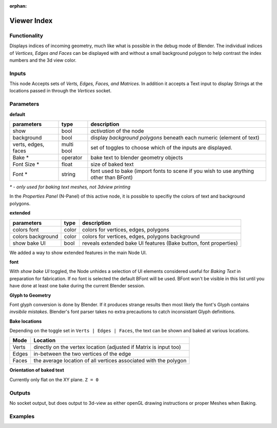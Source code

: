 :orphan:

Viewer Index
============

Functionality
-------------

Displays indices of incoming geometry, much like what is possible in the debug mode of Blender. The individual indices of 
*Vertices, Edges and Faces* can be displayed with and without a small background polygon to help contrast the index numbers and the 3d view color.

Inputs
------

This node Accepts sets of `Verts, Edges, Faces, and Matrices`. In addition it accepts a Text input to display Strings at the locations passed in through the `Vertices` socket.

Parameters
----------

**default**

+-----------------------+------------+----------------------------------------------------------------------+
| parameters            | type       | description                                                          |
+=======================+============+======================================================================+
| show                  | bool       | *activation* of the node                                             | 
+-----------------------+------------+----------------------------------------------------------------------+
| background            | bool       | display *background polygons* beneath each numeric (element of text) |
+-----------------------+------------+----------------------------------------------------------------------+
| verts, edges, faces   | multi bool | set of toggles to choose which of the inputs are displayed.          |
+-----------------------+------------+----------------------------------------------------------------------+
| Bake *                | operator   | bake text to blender geometry objects                                |
+-----------------------+------------+----------------------------------------------------------------------+
| Font Size *           | float      | size of baked text                                                   |
+-----------------------+------------+----------------------------------------------------------------------+
| Font  *               | string     | font used to bake (import fonts to scene if you wish to use anything |
|                       |            | other than BFont)                                                    |
+-----------------------+------------+----------------------------------------------------------------------+

`* - only used for baking text meshes, not 3dview printing`

In the *Properties Panel* (N-Panel) of this active node, it is possible to specifiy the colors of text and background polygons.

**extended**

+-----------------------+------------+----------------------------------------------------------------------+
| parameters            | type       | description                                                          |
+=======================+============+======================================================================+
| colors font           | color      | colors for vertices, edges, polygons                                 |
+-----------------------+------------+----------------------------------------------------------------------+
| colors background     | color      | colors for vertices, edges, polygons background                      |
+-----------------------+------------+----------------------------------------------------------------------+
| show bake UI          | bool       | reveals extended bake UI features (Bake button, font properties)     | 
+-----------------------+------------+----------------------------------------------------------------------+

We added a way to show extended features in the main Node UI. 

**font**

With *show bake UI* toggled, the Node unhides a selection of UI elements considered useful for *Baking Text* in preparation for fabrication. If no font is selected the default BFont will be used. BFont won't be visible in this list until you have done at least one bake during the current Blender session.

**Glyph to Geometry**

Font glyph conversion is done by Blender. If it produces strange results then most likely the font's Glyph contains *invsibile mistakes*. Blender's font parser takes no extra precautions to catch inconsistant Glyph definitions.

**Bake locations**

Depending on the toggle set in ``Verts | Edges | Faces``, the text can be shown and baked at various locations. 

+-------+-------------------------------------------------------------------+
| Mode  | Location                                                          | 
+=======+===================================================================+
| Verts | directly on the vertex location (adjusted if Matrix is input too) |
+-------+-------------------------------------------------------------------+
| Edges | in-between the two vertices of the edge                           | 
+-------+-------------------------------------------------------------------+
| Faces | the average location of all vertices associated with the polygon  |
+-------+-------------------------------------------------------------------+

**Orientation of baked text**

Currently only flat on the XY plane. ``Z = 0``


Outputs
-------

No socket output, but does output to 3d-view as either openGL drawing instructions or proper Meshes when Baking.

Examples
--------

.. image:: https://cloud.githubusercontent.com/assets/619340/4186492/6903ce82-3761-11e4-9359-ebf4b51827d1.PNG
  :alt: IndexViewerDemo1.PNG
.. image:: https://cloud.githubusercontent.com/assets/619340/4186493/6908b712-3761-11e4-8cfb-bd487469f7ed.PNG
  :alt: IndexViewerDemo2.PNG
.. image:: https://cloud.githubusercontent.com/assets/619340/4186494/6910e9f0-3761-11e4-9496-3dd62ab58352.PNG
  :alt: IndexViewerDemo3.PNG
